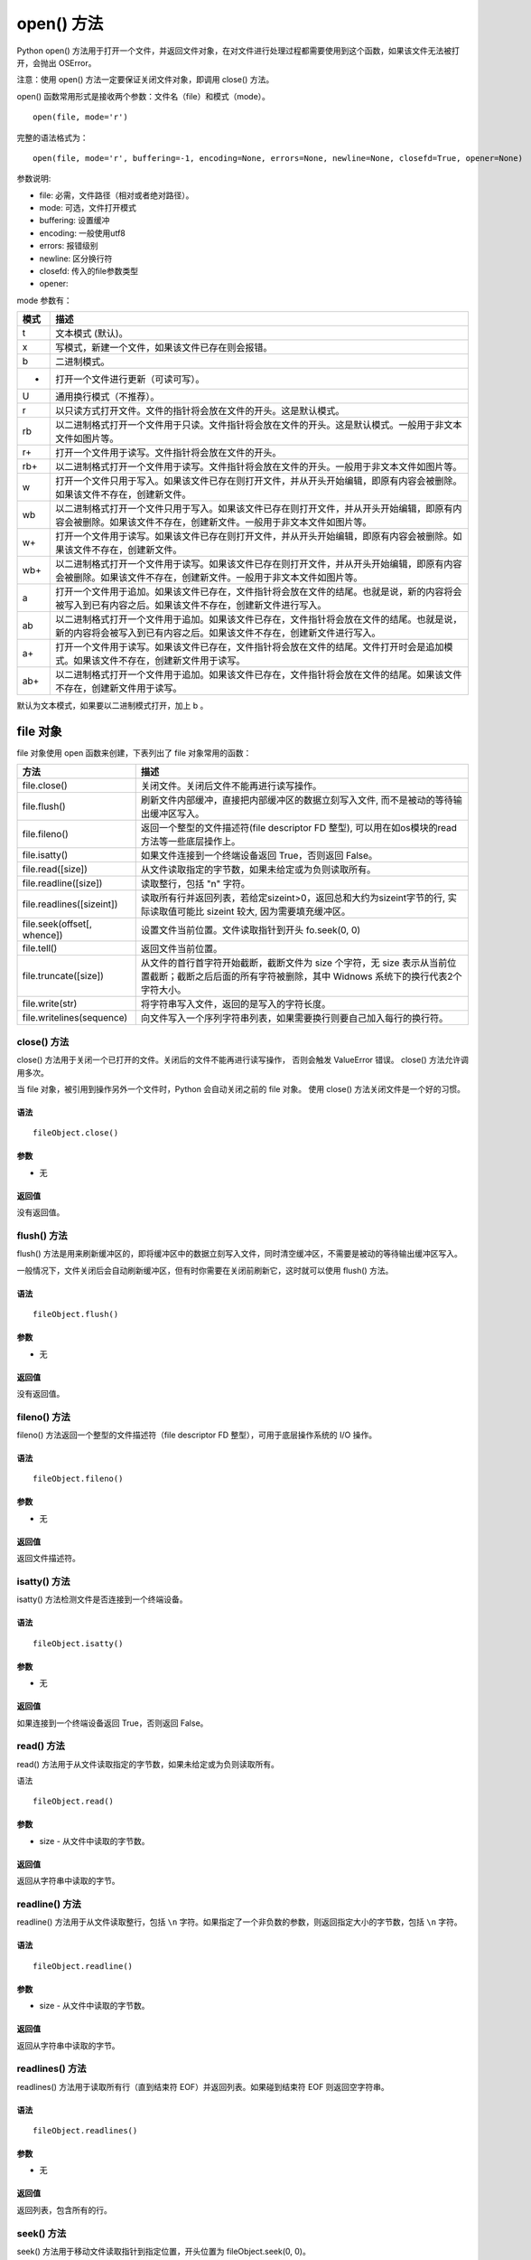 open() 方法
################################

Python open() 方法用于打开一个文件，并返回文件对象，在对文件进行处理过程都需要使用到这个函数，如果该文件无法被打开，会抛出 OSError。

注意：使用 open() 方法一定要保证关闭文件对象，即调用 close() 方法。

open() 函数常用形式是接收两个参数：文件名（file）和模式（mode）。

.. highlight:: none

::

    open(file, mode='r')

完整的语法格式为：

::

    open(file, mode='r', buffering=-1, encoding=None, errors=None, newline=None, closefd=True, opener=None)

参数说明:

* file: 必需，文件路径（相对或者绝对路径）。
* mode: 可选，文件打开模式
* buffering: 设置缓冲
* encoding: 一般使用utf8
* errors: 报错级别
* newline: 区分换行符
* closefd: 传入的file参数类型
* opener:

mode 参数有：

=====   ==========
模式	    描述
=====   ==========
t	        文本模式 (默认)。
x	        写模式，新建一个文件，如果该文件已存在则会报错。
b	        二进制模式。
+	        打开一个文件进行更新（可读可写）。
U	        通用换行模式（不推荐）。
r	        以只读方式打开文件。文件的指针将会放在文件的开头。这是默认模式。
rb	      以二进制格式打开一个文件用于只读。文件指针将会放在文件的开头。这是默认模式。一般用于非文本文件如图片等。
r+	      打开一个文件用于读写。文件指针将会放在文件的开头。
rb+	      以二进制格式打开一个文件用于读写。文件指针将会放在文件的开头。一般用于非文本文件如图片等。
w	        打开一个文件只用于写入。如果该文件已存在则打开文件，并从开头开始编辑，即原有内容会被删除。如果该文件不存在，创建新文件。
wb	      以二进制格式打开一个文件只用于写入。如果该文件已存在则打开文件，并从开头开始编辑，即原有内容会被删除。如果该文件不存在，创建新文件。一般用于非文本文件如图片等。
w+	      打开一个文件用于读写。如果该文件已存在则打开文件，并从开头开始编辑，即原有内容会被删除。如果该文件不存在，创建新文件。
wb+	      以二进制格式打开一个文件用于读写。如果该文件已存在则打开文件，并从开头开始编辑，即原有内容会被删除。如果该文件不存在，创建新文件。一般用于非文本文件如图片等。
a	        打开一个文件用于追加。如果该文件已存在，文件指针将会放在文件的结尾。也就是说，新的内容将会被写入到已有内容之后。如果该文件不存在，创建新文件进行写入。
ab	      以二进制格式打开一个文件用于追加。如果该文件已存在，文件指针将会放在文件的结尾。也就是说，新的内容将会被写入到已有内容之后。如果该文件不存在，创建新文件进行写入。
a+	      打开一个文件用于读写。如果该文件已存在，文件指针将会放在文件的结尾。文件打开时会是追加模式。如果该文件不存在，创建新文件用于读写。
ab+	      以二进制格式打开一个文件用于追加。如果该文件已存在，文件指针将会放在文件的结尾。如果该文件不存在，创建新文件用于读写。
=====   ==========

默认为文本模式，如果要以二进制模式打开，加上 b 。


file 对象
********************

file 对象使用 open 函数来创建，下表列出了 file 对象常用的函数：

============================   ================
方法                              描述
============================   ================
file.close()                     关闭文件。关闭后文件不能再进行读写操作。
file.flush()                     刷新文件内部缓冲，直接把内部缓冲区的数据立刻写入文件, 而不是被动的等待输出缓冲区写入。
file.fileno()                    返回一个整型的文件描述符(file descriptor FD 整型), 可以用在如os模块的read方法等一些底层操作上。
file.isatty()                    如果文件连接到一个终端设备返回 True，否则返回 False。
file.read([size])                从文件读取指定的字节数，如果未给定或为负则读取所有。
file.readline([size])            读取整行，包括 "\n" 字符。
file.readlines([sizeint])        读取所有行并返回列表，若给定sizeint>0，返回总和大约为sizeint字节的行, 实际读取值可能比 sizeint 较大, 因为需要填充缓冲区。
file.seek(offset[, whence])      设置文件当前位置。文件读取指针到开头 fo.seek(0, 0)
file.tell()                      返回文件当前位置。
file.truncate([size])            从文件的首行首字符开始截断，截断文件为 size 个字符，无 size 表示从当前位置截断；截断之后后面的所有字符被删除，其中 Widnows 系统下的换行代表2个字符大小。
file.write(str)                  将字符串写入文件，返回的是写入的字符长度。
file.writelines(sequence)        向文件写入一个序列字符串列表，如果需要换行则要自己加入每行的换行符。
============================   ================


close() 方法
====================

close() 方法用于关闭一个已打开的文件。关闭后的文件不能再进行读写操作， 否则会触发 ValueError 错误。 close() 方法允许调用多次。

当 file 对象，被引用到操作另外一个文件时，Python 会自动关闭之前的 file 对象。 使用 close() 方法关闭文件是一个好的习惯。

语法
--------------

::

    fileObject.close()

参数
---------------

* 无

返回值
----------------

没有返回值。


flush() 方法
=====================

flush() 方法是用来刷新缓冲区的，即将缓冲区中的数据立刻写入文件，同时清空缓冲区，不需要是被动的等待输出缓冲区写入。

一般情况下，文件关闭后会自动刷新缓冲区，但有时你需要在关闭前刷新它，这时就可以使用 flush() 方法。

语法
-------------------

::

    fileObject.flush()

参数
-----------------

* 无

返回值
----------------

没有返回值。


fileno() 方法
================

fileno() 方法返回一个整型的文件描述符（file descriptor FD 整型），可用于底层操作系统的 I/O 操作。

语法
-------------------

::

    fileObject.fileno()

参数
------------------

* 无

返回值
------------------

返回文件描述符。


isatty() 方法
==================

isatty() 方法检测文件是否连接到一个终端设备。

语法
-------------

::

    fileObject.isatty()

参数
------------

* 无

返回值
------------

如果连接到一个终端设备返回 True，否则返回 False。


read() 方法
==============

read() 方法用于从文件读取指定的字节数，如果未给定或为负则读取所有。

语法

::

    fileObject.read()

参数
--------------

* size - 从文件中读取的字节数。

返回值
--------------

返回从字符串中读取的字节。


readline() 方法
====================

readline() 方法用于从文件读取整行，包括 ``\n`` 字符。如果指定了一个非负数的参数，则返回指定大小的字节数，包括 ``\n`` 字符。

语法
-------------------

::

    fileObject.readline()

参数
----------------

* size - 从文件中读取的字节数。

返回值
----------------

返回从字符串中读取的字节。


readlines() 方法
====================

readlines() 方法用于读取所有行（直到结束符 EOF）并返回列表。如果碰到结束符 EOF 则返回空字符串。

语法
--------------

::

    fileObject.readlines()

参数
--------------

* 无

返回值
--------------

返回列表，包含所有的行。


seek() 方法
=====================

seek() 方法用于移动文件读取指针到指定位置，开头位置为 fileObject.seek(0, 0)。

语法
--------------

::

    fileObject.seek(offset, whence)

参数
--------------

* offset - 开始的偏移量，也就是代表需要移动偏移的字节数。

* whence：可选，默认值为 0。给 offset 参数一个定义，表示要从哪个位置开始偏移；0 代表从文件开头开始算起，1 代表从当前位置开始算起，2 代表从文件末尾算起。

返回值
-----------

没有返回值。


tell() 方法
====================

tell() 方法返回文件的当前位置，即文件指针当前位置。

语法
-----------

::

    fileObject.tell()

参数
-----------

* 无

返回值
-----------

返回文件的当前位置。


truncate() 方法
====================

truncate() 方法用于从文件的首行首字符开始截断，截断文件为 size 个字符，无 size 表示从当前位置截断；
截断之后 V 后面的所有字符被删除，其中 Widnows 系统下的换行代表 2 个字符大小。

语法
----------------

::

    fileObject.truncate( size )

参数
----------------

* size - 可选，如果存在则文件截断为 size 字节。

返回值
---------------

没有返回值。


write() 方法
==================

write() 方法用于向文件中写入指定字符串。

在文件关闭前或缓冲区刷新前，字符串内容存储在缓冲区中，这时你在文件中是看不到写入的内容的。

如果文件打开模式带 b，那写入文件内容时，str（参数）要用 encode 方法转为 bytes 形式，否则报错（TypeError: a bytes-like object is required, not 'str'）。

语法
------------

::

    fileObject.write( str )

参数
------------

* str - 要写入文件的字符串。

返回值
-----------

返回写入的字符长度。


writelines() 方法

writelines() 方法用于向文件中写入一序列的字符串。

这一序列字符串可以是由迭代对象产生的，如一个字符串列表，换行需要添加换行符 ``\n``。

语法
---------------

::

    fileObject.writelines( [ str ])

参数
-----------------

* str - 要写入文件的字符串序列。

返回值
-----------------

没有返回值。

